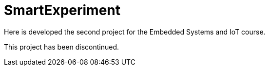 # SmartExperiment
Here is developed the second project for the Embedded Systems and IoT course. 

This project has been discontinued.
